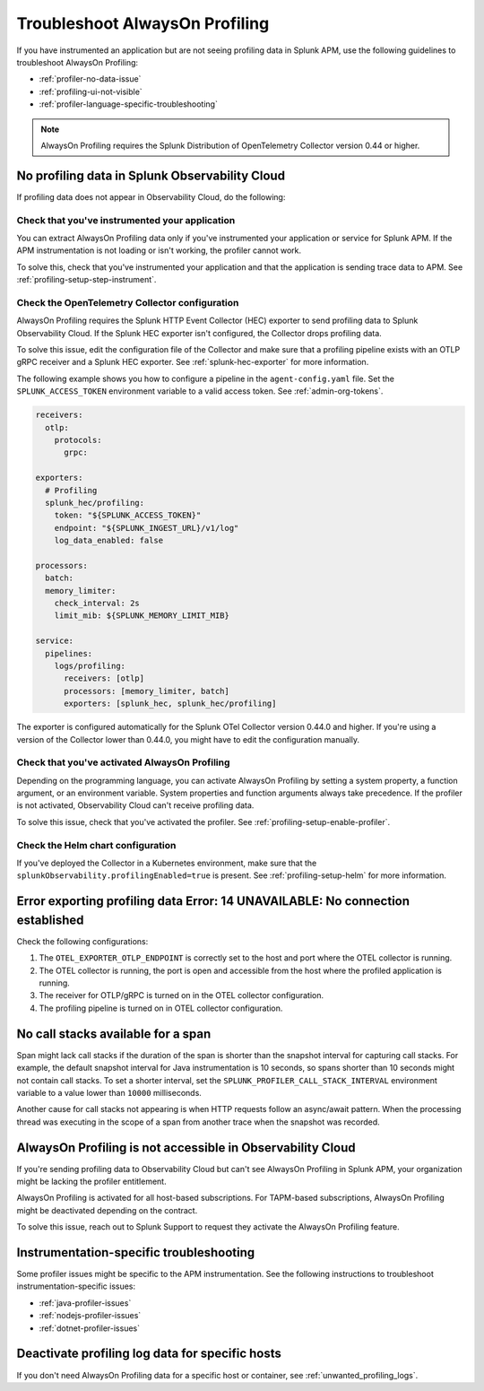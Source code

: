 .. _profiling-troubleshooting:

*****************************************************************
Troubleshoot AlwaysOn Profiling
*****************************************************************

.. meta:: 
   :description: If you have instrumented an application but are not seeing profiling data in Splunk APM, use the following guidelines to troubleshoot AlwaysOn Profiling.

If you have instrumented an application but are not seeing profiling data in Splunk APM, use the following guidelines to troubleshoot AlwaysOn Profiling:

- :ref:`profiler-no-data-issue`
- :ref:`profiling-ui-not-visible`
- :ref:`profiler-language-specific-troubleshooting`

.. note:: AlwaysOn Profiling requires the Splunk Distribution of OpenTelemetry Collector version 0.44 or higher.

.. _profiler-no-data-issue:

No profiling data in Splunk Observability Cloud
==================================================

If profiling data does not appear in Observability Cloud, do the following:

Check that you've instrumented your application
----------------------------------------------------

You can extract AlwaysOn Profiling data only if you've instrumented your application or service for Splunk APM. If the APM instrumentation is not loading or isn't working, the profiler cannot work.

To solve this, check that you've instrumented your application and that the application is sending trace data to APM. See :ref:`profiling-setup-step-instrument`. 

.. _profiling-pipeline-setup:

Check the OpenTelemetry Collector configuration
-------------------------------------------------

AlwaysOn Profiling requires the Splunk HTTP Event Collector (HEC) exporter to send profiling data to Splunk Observability Cloud. If the Splunk HEC exporter isn't configured, the Collector drops profiling data.

To solve this issue, edit the configuration file of the Collector and make sure that a profiling pipeline exists with an OTLP gRPC receiver and a Splunk HEC exporter. See :ref:`splunk-hec-exporter` for more information.

The following example shows you how to configure a pipeline in the ``agent-config.yaml`` file. Set the ``SPLUNK_ACCESS_TOKEN`` environment variable to a valid access token. See :ref:`admin-org-tokens`.

.. code-block:: yaml

   receivers:
     otlp:
       protocols:
         grpc:

   exporters:
     # Profiling
     splunk_hec/profiling:
       token: "${SPLUNK_ACCESS_TOKEN}"
       endpoint: "${SPLUNK_INGEST_URL}/v1/log"
       log_data_enabled: false

   processors:
     batch:
     memory_limiter:
       check_interval: 2s
       limit_mib: ${SPLUNK_MEMORY_LIMIT_MIB}

   service:
     pipelines:
       logs/profiling:
         receivers: [otlp]
         processors: [memory_limiter, batch]
         exporters: [splunk_hec, splunk_hec/profiling]

The exporter is configured automatically for the Splunk OTel Collector version 0.44.0 and higher. If you're using a version of the Collector lower than 0.44.0, you might have to edit the configuration manually.

Check that you've activated AlwaysOn Profiling
-------------------------------------------------

Depending on the programming language, you can activate AlwaysOn Profiling by setting a system property, a function argument, or an environment variable. System properties and function arguments always take precedence. If the profiler is not activated, Observability Cloud can't receive profiling data.

To solve this issue, check that you've activated the profiler. See :ref:`profiling-setup-enable-profiler`.

Check the Helm chart configuration
------------------------------------------------

If you've deployed the Collector in a Kubernetes environment, make sure that the ``splunkObservability.profilingEnabled=true`` is present. See :ref:`profiling-setup-helm` for more information.

.. _export-error:

Error exporting profiling data Error: 14 UNAVAILABLE: No connection established
==================================================================================

Check the following configurations:

#. The ``OTEL_EXPORTER_OTLP_ENDPOINT`` is correctly set to the host and port where the OTEL collector is running.
#. The OTEL collector is running, the port is open and accessible from the host where the profiled application is running.
#. The receiver for OTLP/gRPC is turned on in the OTEL collector configuration.
#. The profiling pipeline is turned on in OTEL collector configuration. 

.. _no-call-stacks:

No call stacks available for a span
===========================================================

Span might lack call stacks if the duration of the span is shorter than the snapshot interval for capturing call stacks. For example, the default snapshot interval for Java instrumentation is 10 seconds, so spans shorter than 10 seconds might not contain call stacks. To set a shorter interval, set the ``SPLUNK_PROFILER_CALL_STACK_INTERVAL`` environment variable to a value lower than ``10000`` milliseconds.

Another cause for call stacks not appearing is when HTTP requests follow an async/await pattern. When the processing thread was executing in the scope of a span from another trace when the snapshot was recorded.

.. _profiling-ui-not-visible:

AlwaysOn Profiling is not accessible in Observability Cloud
============================================================

If you're sending profiling data to Observability Cloud but can't see AlwaysOn Profiling in Splunk APM, your organization might be lacking the profiler entitlement.

AlwaysOn Profiling is activated for all host-based subscriptions. For TAPM-based subscriptions, AlwaysOn Profiling might be deactivated depending on the contract.

To solve this issue, reach out to Splunk Support to request they activate the AlwaysOn Profiling feature.

.. _profiler-language-specific-troubleshooting:

Instrumentation-specific troubleshooting
============================================

Some profiler issues might be specific to the APM instrumentation. See the following instructions to troubleshoot instrumentation-specific issues:

- :ref:`java-profiler-issues`
- :ref:`nodejs-profiler-issues`
- :ref:`dotnet-profiler-issues`

Deactivate profiling log data for specific hosts
==============================================================

If you don't need AlwaysOn Profiling data for a specific host or container, see :ref:`unwanted_profiling_logs`.